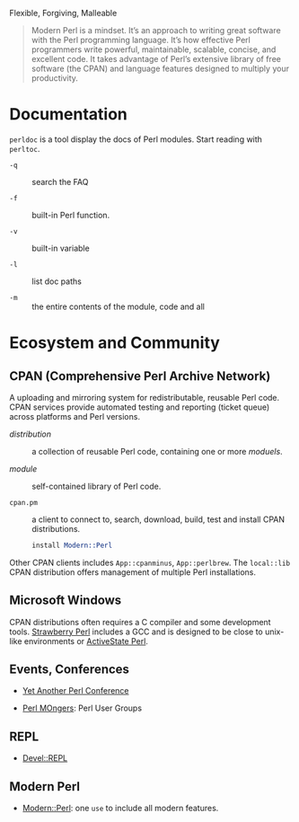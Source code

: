 #+title Modern Perl

Flexible, Forgiving, Malleable

#+begin_quote
Modern Perl is a mindset. It’s an approach to writing great software with the
Perl programming language. It’s how effective Perl programmers write powerful,
maintainable, scalable, concise, and excellent code. It takes advantage of
Perl’s extensive library of free software (the CPAN) and language features
designed to multiply your productivity.
#+end_quote

* Documentation

=perldoc= is a tool display the docs of Perl modules. Start reading with =perltoc=.

- =-q= :: search the FAQ

- =-f= :: built-in Perl function.

- =-v= :: built-in variable

- =-l= :: list doc paths

- =-m= :: the entire contents of the module, code and all

* Ecosystem and Community

** CPAN (Comprehensive Perl Archive Network)

A uploading and mirroring system for redistributable, reusable Perl code. CPAN
services provide automated testing and reporting (ticket queue) across platforms
and Perl versions.

- /distribution/ :: a collection of reusable Perl code, containing one or more /moduels/.

- /module/ :: self-contained library of Perl code.

- =cpan.pm= :: a client to connect to, search, download, build, test and install
  CPAN distributions.

  #+begin_src perl
install Modern::Perl
  #+end_src

Other CPAN clients includes =App::cpanminus=, =App::perlbrew=. The =local::lib= CPAN distribution offers management of multiple Perl installations.

** Microsoft Windows

CPAN distributions often requires a C compiler and some development tools.
[[https://strawberryperl.com/][Strawberry Perl]] includes a GCC and is designed to be close to unix-like
environments or [[https://www.activestate.com/products/perl/][ActiveState Perl]].

** Events, Conferences

- [[https://yapc.org/][Yet Another Perl Conference]]

- [[https://www.pm.org/][Perl MOngers]]: Perl User Groups

** REPL

- [[https://metacpan.org/pod/Devel::REPL][Devel::REPL]]

** Modern Perl

- [[https://metacpan.org/pod/Modern::Perl][Modern::Perl]]: one =use= to include all modern features.
